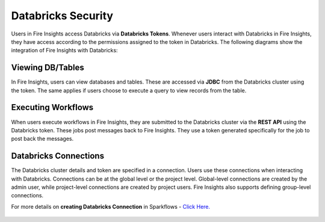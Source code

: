 Databricks Security
===================

Users in Fire Insights access Databricks via **Databricks Tokens**. Whenever users interact with Databricks in Fire Insights, they have access according to the permissions assigned to the token in Databricks. The following diagrams show the integration of Fire Insights with Databricks:

.. figure:: ../../_assets/security/databricks-integration.png
   :alt: security
   :width: 60%
   
   
.. figure:: ../../_assets/security/databricks-api.png
   :alt: security
   :width: 60%   

Viewing DB/Tables
-----------------

In Fire Insights, users can view databases and tables. These are accessed via **JDBC** from the Databricks cluster using the token. The same applies if users choose to execute a query to view records from the table.

.. figure:: ../../_assets/security/databricks-table.PNG
   :alt: security
   :width: 60% 

Executing Workflows
-------------------

When users execute workflows in Fire Insights, they are submitted to the Databricks cluster via the **REST API** using the Databricks token. These jobs post messages back to Fire Insights. They use a token generated specifically for the job to post back the messages.


Databricks Connections
-----------------------

The Databricks cluster details and token are specified in a connection. Users use these connections when interacting with Databricks. Connections can be at the global level or the project level. Global-level connections are created by the admin user, while project-level connections are created by project users. Fire Insights also supports defining group-level connections. 

For more details on **creating Databricks Connection** in Sparkflows - `Click Here. <https://docs.sparkflows.io/en/latest/user-guide/connection/compute-connection/databricks.html>`_ 

.. figure:: ../../_assets/security/databricks-connection.PNG
   :alt: security
   :width: 60% 


